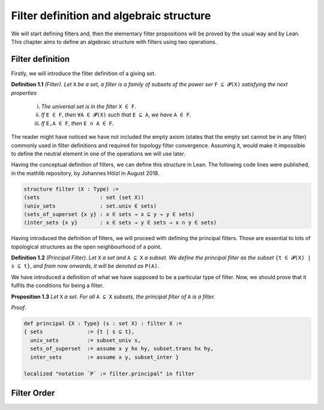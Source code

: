 .. _day1:

Filter definition and algebraic structure
************************

We will start defining filters and, then the elementary filter propositions will be proved by the usual way and by Lean.
This chapter aims to define an algebraic structure with filters using two operations.

Filter definition
==================
Firstly, we will introduce the filter definition of a giving set.

**Definition 1.1** *(Filter). Let* ``X`` *be a set, a filter is a family of subsets of the power ser* ``F ⊆ 𝓟(X)`` *satisfying 
the next properties*
  (i) *The universal set is in the filter* ``X ∈ F``.
  (ii) *If* ``E ∈ F``, *then* ``∀A ∈ 𝓟(X)`` *such that* ``E ⊆ A``, *we have* ``A ∈ F``.
  (iii) *If* ``E,A ∈ F``, *then* ``E ∩ A ∈ F``.
  

The reader might have noticed we have not included the empty axiom (states that the empty set cannot be in any filter) commonly used in filter definitions and required for topology filter convergence. 
Assuming it, would make it impossible to define the neutral element in one of the operations we will use later.

Having the conceptual definition of filters, we can define this structure in Lean. The following code lines were published, 
in the mathlib repository, by Johannes Hölzl in August 2018.

.. code:: lean

  structure filter (X : Type) :=
  (sets                   : set (set X))
  (univ_sets              : set.univ ∈ sets)
  (sets_of_superset {x y} : x ∈ sets → x ⊆ y → y ∈ sets)
  (inter_sets {x y}       : x ∈ sets → y ∈ sets → x ∩ y ∈ sets)

Having introduced the definition of filters, we will proceed with defining the principal filters. Those are essential to lots of topological structures as the open neighbourhood of a point.

**Definition 1.2** *(Principal Filter). Let* ``X`` *a set and* ``A ⊆ X`` *a subset. We define the principal filter as the subset* ``{t ∈ 𝓟(X) | s ⊆ t}``, *and from now onwards, it will be denoted as* ``P(A)``.

We have introduced a definition of what we have supposed to be a particular type of filter. Now, we should prove that it fulfils the conditions for being a filter.

**Proposition 1.3** *Let* ``X`` *a set. For all* ``A ⊆ X`` *subsets, the principal filter of* ``A`` *is a filter.*

*Proof*. 

.. code:: lean

  def principal {X : Type} (s : set X) : filter X :=
  { sets              := {t | s ⊆ t},
    univ_sets         := subset_univ s,
    sets_of_superset  := assume x y hx hy, subset.trans hx hy,
    inter_sets        := assume x y, subset_inter }
    
  localized "notation `P` := filter.principal" in filter


Filter Order
============
